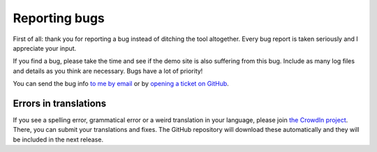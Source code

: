 ==============
Reporting bugs
==============

First of all: thank you for reporting a bug instead of ditching the tool altogether. Every bug report is taken seriously and I appreciate your input.

If you find a bug, please take the time and see if the demo site is also suffering from this bug. Include as many log files and details as you think are necessary. Bugs have a lot of priority!

You can send the bug info `to me by email <mailto:thegrumpydictator@gmail.com>`_ or by `opening a ticket on GitHub <https://github.com/firefly-iii/firefly-iii/issues>`_.

Errors in translations
----------------------

If you see a spelling error, grammatical error or a weird translation in your language, please join `the CrowdIn project <https://crowdin.com/project/firefly-iii>`_. There, you can submit your translations and fixes. The GitHub repository will download these automatically and they will be included in the next release.